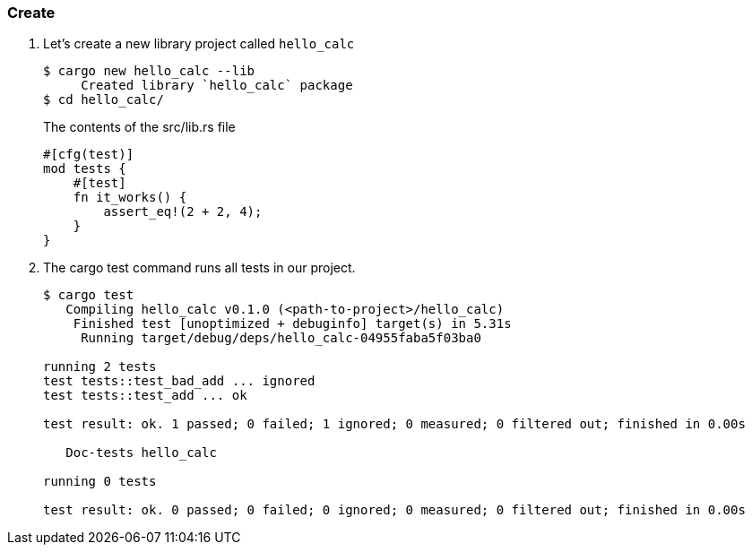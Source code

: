 === Create

. Let’s create a new library project called `hello_calc`
+
[source,console]
----
$ cargo new hello_calc --lib
     Created library `hello_calc` package
$ cd hello_calc/
----
+
[source,rust]
.The contents of the src/lib.rs file
----
#[cfg(test)]
mod tests {
    #[test]
    fn it_works() {
        assert_eq!(2 + 2, 4);
    }
}
----

. The cargo test command runs all tests in our project.
+
[source,console]
----
$ cargo test
   Compiling hello_calc v0.1.0 (<path-to-project>/hello_calc)
    Finished test [unoptimized + debuginfo] target(s) in 5.31s
     Running target/debug/deps/hello_calc-04955faba5f03ba0

running 2 tests
test tests::test_bad_add ... ignored
test tests::test_add ... ok

test result: ok. 1 passed; 0 failed; 1 ignored; 0 measured; 0 filtered out; finished in 0.00s

   Doc-tests hello_calc

running 0 tests

test result: ok. 0 passed; 0 failed; 0 ignored; 0 measured; 0 filtered out; finished in 0.00s
----